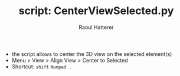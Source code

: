 #+TITLE: script: CenterViewSelected.py
#+AUTHOR: Raoul Hatterer

- the script allows to center the 3D view on the selected element(s) 
- Menu > View > Align View > Center to Selected
- Shortcut: ~shift~ ~Numpad .~ 
